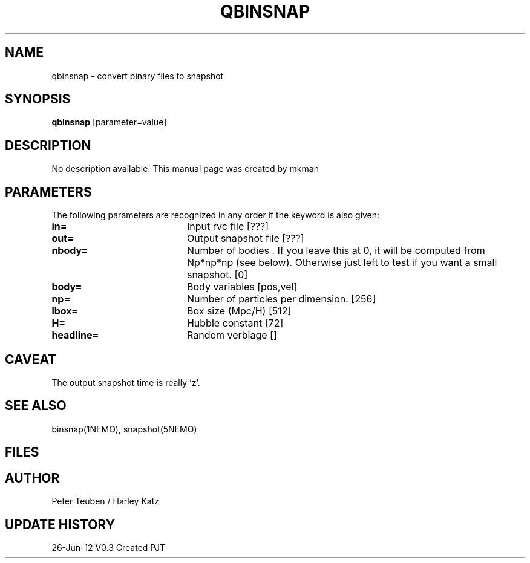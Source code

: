 .TH QBINSNAP 1NEMO "26 June 2012"
.SH NAME
qbinsnap \- convert binary files to snapshot
.SH SYNOPSIS
\fBqbinsnap\fP [parameter=value]
.SH DESCRIPTION
No description available. This manual page was created by mkman
.SH PARAMETERS
The following parameters are recognized in any order if the keyword
is also given:
.TP 20
\fBin=\fP
Input rvc file [???]    
.TP 20
\fBout=\fP
Output snapshot file [???]    
.TP 20
\fBnbody=\fP
Number of bodies . If you leave this at 0, it will be computed from Np*np*np (see below).
Otherwise just left to test if you want a small snapshot.
[0]   
.TP 20
\fBbody=\fP
Body variables [pos,vel]     
.TP 20
\fBnp=\fP
Number of particles per dimension.
[256]      
.TP 20
\fBlbox=\fP
Box size (Mpc/H) [512]     
.TP 20
\fBH=\fP
Hubble constant [72]      
.TP 20
\fBheadline=\fP
Random verbiage []     
.SH CAVEAT
The output snapshot time is really 'z'.
.SH SEE ALSO
binsnap(1NEMO), snapshot(5NEMO)
.SH FILES
.SH AUTHOR
Peter Teuben / Harley Katz
.SH UPDATE HISTORY
.nf
.ta +1.0i +4.0i
26-Jun-12	V0.3 Created	PJT
.fi
